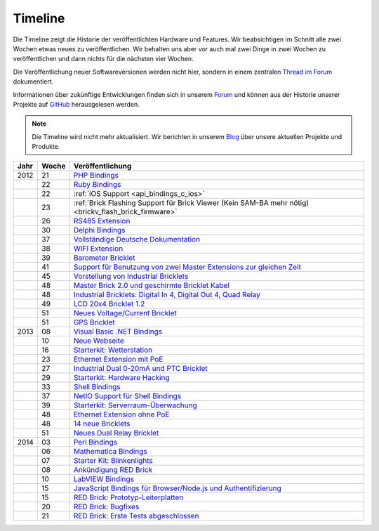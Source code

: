 
.. _timeline:

Timeline
========

Die Timeline zeigt die Historie der veröffentlichten Hardware und Features.
Wir beabsichtigen im Schnitt alle zwei Wochen etwas neues zu veröffentlichen.
Wir behalten uns aber vor auch mal zwei Dinge in zwei Wochen zu veröffentlichen
und dann nichts für die nächsten vier Wochen.

Die Veröffentlichung neuer Softwareversionen werden nicht hier, sondern in
einem zentralen `Thread im Forum
<https://www.tinkerunity.org/forum/index.php/topic,673.0.html>`__ dokumentiert.

Informationen über zukünftige Entwicklungen finden sich in unserem `Forum
<https://www.tinkerunity.org/forum>`__ und können aus der Historie unserer
Projekte auf `GitHub <https://github.com/Tinkerforge>`__ herausgelesen werden.

.. note:: Die Timeline wird nicht mehr aktualisiert. Wir berichten in unserem
          `Blog <https://www.tinkerforge.com/de/blog>`__ über unsere aktuellen
          Projekte und Produkte.

.. csv-table:: 
   :header: "Jahr", "Woche", "Veröffentlichung"
   :widths: 20, 20, 400

   "2012", "21", "`PHP Bindings <https://www.tinkerforge.com/de/blog/2012/5/9/php-bindings-fertig>`__"
   "",     "22", "`Ruby Bindings <https://www.tinkerforge.com/de/blog/2012/5/25/ruby-bindings-fertig>`__"
   "",     "22", ":ref:`iOS Support <api_bindings_c_ios>`"
   "",     "23", ":ref:`Brick Flashing Support für Brick Viewer (Kein SAM-BA mehr nötig) <brickv_flash_brick_firmware>`"
   "",     "26", "`RS485 Extension <https://www.tinkerforge.com/de/blog/2012/6/28/rs485-extension>`__"
   "",     "30", "`Delphi Bindings <https://www.tinkerforge.com/de/blog/2012/7/25/delphi-bindings-fertig>`__"
   "",     "37", "`Vollständige Deutsche Dokumentation <https://www.tinkerforge.com/de/blog/2012/9/14/deutsche-sprache-schwere-sprache>`__"
   "",     "38", "`WIFI Extension <https://www.tinkerforge.com/de/blog/2012/9/17/wifi-extension-verfuegbar>`__"
   "",     "39", "`Barometer Bricklet <https://www.tinkerforge.com/de/blog/2012/9/28/barometer-bricklet-verfuegbar-und-mehr-made-in-germany>`__"
   "",     "41", "`Support für Benutzung von zwei Master Extensions zur gleichen Zeit <https://www.tinkerunity.org/forum/index.php/topic,673.msg6313.html#msg6313>`__"
   "",     "45", "`Vorstellung von Industrial Bricklets <https://www.tinkerforge.com/de/blog/2012/11/5/einfuehrung-von-industrial-bricklets>`__"
   "",     "48", "`Master Brick 2.0 und geschirmte Bricklet Kabel <https://www.tinkerforge.com/de/blog/2012/11/27/master-brick-2-0-und-geschirmte-bricklet-kabel>`__"
   "",     "48", "`Industrial Bricklets: Digital In 4, Digital Out 4, Quad Relay <https://www.tinkerforge.com/de/blog/2012/11/28/industrial-bricklets-verfuegbar>`__"
   "",     "49", "`LCD 20x4 Bricklet 1.2 <https://www.tinkerforge.com/de/blog/2012/12/6/lcd-20x4-bricklet-1-2>`__"
   "",     "51", "`Neues Voltage/Current Bricklet <https://www.tinkerforge.com/de/blog/2012/12/20/voltage-current-bricklet-jetzt-verfuegbar>`__"
   "",     "51", "`GPS Bricklet <https://www.tinkerforge.com/de/blog/2012/12/20/gps-bricklet-jetzt-verfuegbar>`__"
   "2013", "08", "`Visual Basic .NET Bindings <https://www.tinkerforge.com/de/blog/2013/2/18/visual-basic-net-bindings-fertig>`__"
   "",     "10", "`Neue Webseite <https://www.tinkerforge.com/de/blog/2013/3/8/neue-homepage>`__"
   "",     "16", "`Starterkit: Wetterstation <https://www.tinkerforge.com/de/blog/2013/4/19/starterkit:-wetterstation>`__"
   "",     "23", "`Ethernet Extension mit PoE <https://www.tinkerforge.com/de/blog/2013/6/6/ethernet-extension-verfuegbar>`__"
   "",     "27", "`Industrial Dual 0-20mA und PTC Bricklet <https://www.tinkerforge.com/de/blog/2013/7/4/industrial-dual-0-20ma-und-ptc-bricklet>`__"
   "",     "29", "`Starterkit: Hardware Hacking <https://www.tinkerforge.com/de/blog/2013/7/16/starter-kit:-hardware-hacking>`__"
   "",     "33", "`Shell Bindings <https://www.tinkerforge.com/de/blog/2013/8/14/shell-bindings-fertig>`__"
   "",     "37", "`NetIO Support für Shell Bindings <https://www.tinkerforge.com/de/blog/2013/9/11/tinkerforge-+-netio>`__"
   "",     "39", "`Starterkit: Serverraum-Überwachung <https://www.tinkerforge.com/de/blog/2013/9/24/starterkit:-serverraum-ueberwachung>`__"
   "",     "48", "`Ethernet Extension ohne PoE <https://www.tinkerforge.com/de/blog/2013/11/25/ethernet-extension-jetzt-auch-ohne-poe-erhaeltlich>`__"
   "",     "48", "`14 neue Bricklets <https://www.tinkerforge.com/de/blog/2013/11/27/14-neue-bricklets-auf-einen-schlag-teil-1-4>`__"
   "",     "51", "`Neues Dual Relay Bricklet <https://www.tinkerforge.com/de/blog/2013/12/16/neues-dual-relay-bricklet>`__"
   "2014", "03", "`Perl Bindings <https://www.tinkerforge.com/de/blog/2014/1/14/perl-bindings-fertig>`__"
   "",     "06", "`Mathematica Bindings <https://www.tinkerforge.com/de/blog/2014/2/7/mathematica-bindings-fertig>`__"
   "",     "07", "`Starter Kit: Blinkenlights <https://www.tinkerforge.com/de/blog/2014/2/10/neues-starterkit:-blinkenlights>`__"
   "",     "08", "`Ankündigung RED Brick <https://www.tinkerforge.com/de/blog/2014/2/21/tinkerforge-goes-stand-alone-aka-red-brick>`__"
   "",     "10", "`LabVIEW Bindings <https://www.tinkerforge.com/de/blog/2014/3/6/labview-bindings-fertig>`__"
   "",     "15", "`JavaScript Bindings für Browser/Node.js und Authentifizierung <https://www.tinkerforge.com/de/blog/2014/4/9/javascript-bindings-fuer-browser-nodejs-und-authentifizierung>`__"
   "",     "15", "`RED Brick: Prototyp-Leiterplatten <https://www.tinkerforge.com/de/blog/2014/4/10/red-brick-leiterplatten-angekommen>`__"
   "",     "20", "`RED Brick: Bugfixes <https://www.tinkerforge.com/de/blog/2014/5/13/neuigkeiten-zum-red-brick>`__"
   "",     "21", "`RED Brick: Erste Tests abgeschlossen <https://www.tinkerforge.com/de/blog/2014/5/21/red-brick:-tut-es-oder-tut-es-nicht>`__"
